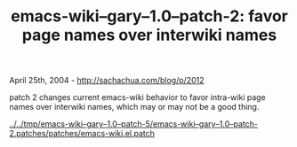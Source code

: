 #+TITLE: emacs-wiki--gary--1.0--patch-2: favor page names over interwiki names

April 25th, 2004 -
[[http://sachachua.com/blog/p/2012][http://sachachua.com/blog/p/2012]]

patch 2 changes current emacs-wiki behavior to favor intra-wiki page
 names over interwiki names, which may or may not be a good thing.

[[http://sachachua.com/tmp/emacs-wiki--gary--1.0--patch-5/emacs-wiki--gary--1.0--patch-2.patches/patches/emacs-wiki.el.patch][../../tmp/emacs-wiki--gary--1.0--patch-5/emacs-wiki--gary--1.0--patch-2.patches/patches/emacs-wiki.el.patch]]
